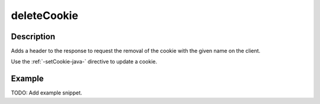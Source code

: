 .. _-deleteCookie-java-:

deleteCookie
============

Description
-----------
Adds a header to the response to request the removal of the cookie with the given name on the client.

Use the :ref:`-setCookie-java-` directive to update a cookie.

Example
-------
TODO: Add example snippet.
